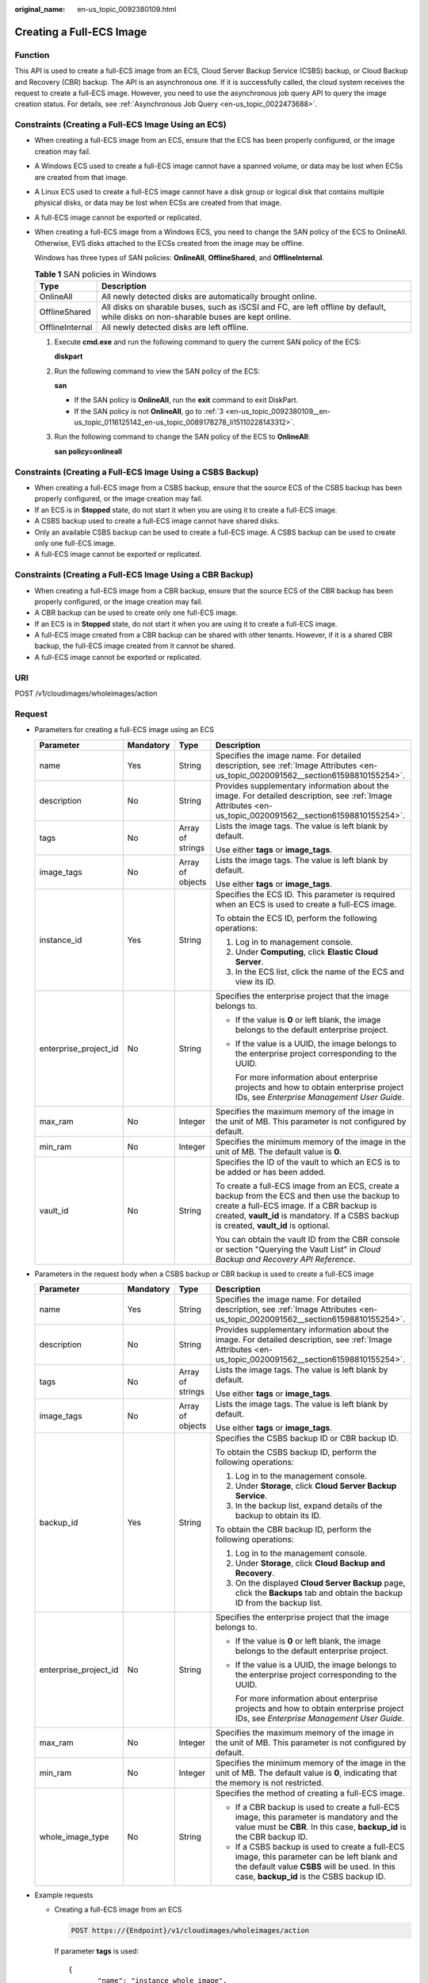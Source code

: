 :original_name: en-us_topic_0092380109.html

.. _en-us_topic_0092380109:

Creating a Full-ECS Image
=========================

Function
--------

This API is used to create a full-ECS image from an ECS, Cloud Server Backup Service (CSBS) backup, or Cloud Backup and Recovery (CBR) backup. The API is an asynchronous one. If it is successfully called, the cloud system receives the request to create a full-ECS image. However, you need to use the asynchronous job query API to query the image creation status. For details, see :ref:`Asynchronous Job Query <en-us_topic_0022473688>`.

Constraints (Creating a Full-ECS Image Using an ECS)
----------------------------------------------------

-  When creating a full-ECS image from an ECS, ensure that the ECS has been properly configured, or the image creation may fail.

-  A Windows ECS used to create a full-ECS image cannot have a spanned volume, or data may be lost when ECSs are created from that image.

-  A Linux ECS used to create a full-ECS image cannot have a disk group or logical disk that contains multiple physical disks, or data may be lost when ECSs are created from that image.

-  A full-ECS image cannot be exported or replicated.

-  When creating a full-ECS image from a Windows ECS, you need to change the SAN policy of the ECS to OnlineAll. Otherwise, EVS disks attached to the ECSs created from the image may be offline.

   Windows has three types of SAN policies: **OnlineAll**, **OfflineShared**, and **OfflineInternal**.

   .. table:: **Table 1** SAN policies in Windows

      +-----------------+------------------------------------------------------------------------------------------------------------------------------------+
      | Type            | Description                                                                                                                        |
      +=================+====================================================================================================================================+
      | OnlineAll       | All newly detected disks are automatically brought online.                                                                         |
      +-----------------+------------------------------------------------------------------------------------------------------------------------------------+
      | OfflineShared   | All disks on sharable buses, such as iSCSI and FC, are left offline by default, while disks on non-sharable buses are kept online. |
      +-----------------+------------------------------------------------------------------------------------------------------------------------------------+
      | OfflineInternal | All newly detected disks are left offline.                                                                                         |
      +-----------------+------------------------------------------------------------------------------------------------------------------------------------+

   #. Execute **cmd.exe** and run the following command to query the current SAN policy of the ECS:

      **diskpart**

   #. Run the following command to view the SAN policy of the ECS:

      **san**

      -  If the SAN policy is **OnlineAll**, run the **exit** command to exit DiskPart.

      -  If the SAN policy is not **OnlineAll**, go to :ref:`3 <en-us_topic_0092380109__en-us_topic_0116125142_en-us_topic_0089178278_li15110228143312>`.

   #. .. _en-us_topic_0092380109__en-us_topic_0116125142_en-us_topic_0089178278_li15110228143312:

      Run the following command to change the SAN policy of the ECS to **OnlineAll**:

      **san policy=onlineall**

Constraints (Creating a Full-ECS Image Using a CSBS Backup)
-----------------------------------------------------------

-  When creating a full-ECS image from a CSBS backup, ensure that the source ECS of the CSBS backup has been properly configured, or the image creation may fail.
-  If an ECS is in **Stopped** state, do not start it when you are using it to create a full-ECS image.
-  A CSBS backup used to create a full-ECS image cannot have shared disks.
-  Only an available CSBS backup can be used to create a full-ECS image. A CSBS backup can be used to create only one full-ECS image.
-  A full-ECS image cannot be exported or replicated.

Constraints (Creating a Full-ECS Image Using a CBR Backup)
----------------------------------------------------------

-  When creating a full-ECS image from a CBR backup, ensure that the source ECS of the CBR backup has been properly configured, or the image creation may fail.
-  A CBR backup can be used to create only one full-ECS image.
-  If an ECS is in **Stopped** state, do not start it when you are using it to create a full-ECS image.
-  A full-ECS image created from a CBR backup can be shared with other tenants. However, if it is a shared CBR backup, the full-ECS image created from it cannot be shared.
-  A full-ECS image cannot be exported or replicated.

URI
---

POST /v1/cloudimages/wholeimages/action

Request
-------

-  Parameters for creating a full-ECS image using an ECS

   +-----------------------+-----------------+------------------+----------------------------------------------------------------------------------------------------------------------------------------------------------------------------------------------------------------------------------------+
   | Parameter             | Mandatory       | Type             | Description                                                                                                                                                                                                                            |
   +=======================+=================+==================+========================================================================================================================================================================================================================================+
   | name                  | Yes             | String           | Specifies the image name. For detailed description, see :ref:`Image Attributes <en-us_topic_0020091562__section61598810155254>`.                                                                                                       |
   +-----------------------+-----------------+------------------+----------------------------------------------------------------------------------------------------------------------------------------------------------------------------------------------------------------------------------------+
   | description           | No              | String           | Provides supplementary information about the image. For detailed description, see :ref:`Image Attributes <en-us_topic_0020091562__section61598810155254>`.                                                                             |
   +-----------------------+-----------------+------------------+----------------------------------------------------------------------------------------------------------------------------------------------------------------------------------------------------------------------------------------+
   | tags                  | No              | Array of strings | Lists the image tags. The value is left blank by default.                                                                                                                                                                              |
   |                       |                 |                  |                                                                                                                                                                                                                                        |
   |                       |                 |                  | Use either **tags** or **image_tags**.                                                                                                                                                                                                 |
   +-----------------------+-----------------+------------------+----------------------------------------------------------------------------------------------------------------------------------------------------------------------------------------------------------------------------------------+
   | image_tags            | No              | Array of objects | Lists the image tags. The value is left blank by default.                                                                                                                                                                              |
   |                       |                 |                  |                                                                                                                                                                                                                                        |
   |                       |                 |                  | Use either **tags** or **image_tags**.                                                                                                                                                                                                 |
   +-----------------------+-----------------+------------------+----------------------------------------------------------------------------------------------------------------------------------------------------------------------------------------------------------------------------------------+
   | instance_id           | Yes             | String           | Specifies the ECS ID. This parameter is required when an ECS is used to create a full-ECS image.                                                                                                                                       |
   |                       |                 |                  |                                                                                                                                                                                                                                        |
   |                       |                 |                  | To obtain the ECS ID, perform the following operations:                                                                                                                                                                                |
   |                       |                 |                  |                                                                                                                                                                                                                                        |
   |                       |                 |                  | #. Log in to management console.                                                                                                                                                                                                       |
   |                       |                 |                  | #. Under **Computing**, click **Elastic Cloud Server**.                                                                                                                                                                                |
   |                       |                 |                  | #. In the ECS list, click the name of the ECS and view its ID.                                                                                                                                                                         |
   +-----------------------+-----------------+------------------+----------------------------------------------------------------------------------------------------------------------------------------------------------------------------------------------------------------------------------------+
   | enterprise_project_id | No              | String           | Specifies the enterprise project that the image belongs to.                                                                                                                                                                            |
   |                       |                 |                  |                                                                                                                                                                                                                                        |
   |                       |                 |                  | -  If the value is **0** or left blank, the image belongs to the default enterprise project.                                                                                                                                           |
   |                       |                 |                  |                                                                                                                                                                                                                                        |
   |                       |                 |                  | -  If the value is a UUID, the image belongs to the enterprise project corresponding to the UUID.                                                                                                                                      |
   |                       |                 |                  |                                                                                                                                                                                                                                        |
   |                       |                 |                  |    For more information about enterprise projects and how to obtain enterprise project IDs, see *Enterprise Management User Guide*.                                                                                                    |
   +-----------------------+-----------------+------------------+----------------------------------------------------------------------------------------------------------------------------------------------------------------------------------------------------------------------------------------+
   | max_ram               | No              | Integer          | Specifies the maximum memory of the image in the unit of MB. This parameter is not configured by default.                                                                                                                              |
   +-----------------------+-----------------+------------------+----------------------------------------------------------------------------------------------------------------------------------------------------------------------------------------------------------------------------------------+
   | min_ram               | No              | Integer          | Specifies the minimum memory of the image in the unit of MB. The default value is **0**.                                                                                                                                               |
   +-----------------------+-----------------+------------------+----------------------------------------------------------------------------------------------------------------------------------------------------------------------------------------------------------------------------------------+
   | vault_id              | No              | String           | Specifies the ID of the vault to which an ECS is to be added or has been added.                                                                                                                                                        |
   |                       |                 |                  |                                                                                                                                                                                                                                        |
   |                       |                 |                  | To create a full-ECS image from an ECS, create a backup from the ECS and then use the backup to create a full-ECS image. If a CBR backup is created, **vault_id** is mandatory. If a CSBS backup is created, **vault_id** is optional. |
   |                       |                 |                  |                                                                                                                                                                                                                                        |
   |                       |                 |                  | You can obtain the vault ID from the CBR console or section "Querying the Vault List" in *Cloud Backup and Recovery API Reference*.                                                                                                    |
   +-----------------------+-----------------+------------------+----------------------------------------------------------------------------------------------------------------------------------------------------------------------------------------------------------------------------------------+

-  Parameters in the request body when a CSBS backup or CBR backup is used to create a full-ECS image

   +-----------------------+-----------------+------------------+------------------------------------------------------------------------------------------------------------------------------------------------------------------------------------------+
   | Parameter             | Mandatory       | Type             | Description                                                                                                                                                                              |
   +=======================+=================+==================+==========================================================================================================================================================================================+
   | name                  | Yes             | String           | Specifies the image name. For detailed description, see :ref:`Image Attributes <en-us_topic_0020091562__section61598810155254>`.                                                         |
   +-----------------------+-----------------+------------------+------------------------------------------------------------------------------------------------------------------------------------------------------------------------------------------+
   | description           | No              | String           | Provides supplementary information about the image. For detailed description, see :ref:`Image Attributes <en-us_topic_0020091562__section61598810155254>`.                               |
   +-----------------------+-----------------+------------------+------------------------------------------------------------------------------------------------------------------------------------------------------------------------------------------+
   | tags                  | No              | Array of strings | Lists the image tags. The value is left blank by default.                                                                                                                                |
   |                       |                 |                  |                                                                                                                                                                                          |
   |                       |                 |                  | Use either **tags** or **image_tags**.                                                                                                                                                   |
   +-----------------------+-----------------+------------------+------------------------------------------------------------------------------------------------------------------------------------------------------------------------------------------+
   | image_tags            | No              | Array of objects | Lists the image tags. The value is left blank by default.                                                                                                                                |
   |                       |                 |                  |                                                                                                                                                                                          |
   |                       |                 |                  | Use either **tags** or **image_tags**.                                                                                                                                                   |
   +-----------------------+-----------------+------------------+------------------------------------------------------------------------------------------------------------------------------------------------------------------------------------------+
   | backup_id             | Yes             | String           | Specifies the CSBS backup ID or CBR backup ID.                                                                                                                                           |
   |                       |                 |                  |                                                                                                                                                                                          |
   |                       |                 |                  | To obtain the CSBS backup ID, perform the following operations:                                                                                                                          |
   |                       |                 |                  |                                                                                                                                                                                          |
   |                       |                 |                  | #. Log in to the management console.                                                                                                                                                     |
   |                       |                 |                  | #. Under **Storage**, click **Cloud Server Backup Service**.                                                                                                                             |
   |                       |                 |                  | #. In the backup list, expand details of the backup to obtain its ID.                                                                                                                    |
   |                       |                 |                  |                                                                                                                                                                                          |
   |                       |                 |                  | To obtain the CBR backup ID, perform the following operations:                                                                                                                           |
   |                       |                 |                  |                                                                                                                                                                                          |
   |                       |                 |                  | #. Log in to the management console.                                                                                                                                                     |
   |                       |                 |                  | #. Under **Storage**, click **Cloud Backup and Recovery**.                                                                                                                               |
   |                       |                 |                  | #. On the displayed **Cloud Server Backup** page, click the **Backups** tab and obtain the backup ID from the backup list.                                                               |
   +-----------------------+-----------------+------------------+------------------------------------------------------------------------------------------------------------------------------------------------------------------------------------------+
   | enterprise_project_id | No              | String           | Specifies the enterprise project that the image belongs to.                                                                                                                              |
   |                       |                 |                  |                                                                                                                                                                                          |
   |                       |                 |                  | -  If the value is **0** or left blank, the image belongs to the default enterprise project.                                                                                             |
   |                       |                 |                  |                                                                                                                                                                                          |
   |                       |                 |                  | -  If the value is a UUID, the image belongs to the enterprise project corresponding to the UUID.                                                                                        |
   |                       |                 |                  |                                                                                                                                                                                          |
   |                       |                 |                  |    For more information about enterprise projects and how to obtain enterprise project IDs, see *Enterprise Management User Guide*.                                                      |
   +-----------------------+-----------------+------------------+------------------------------------------------------------------------------------------------------------------------------------------------------------------------------------------+
   | max_ram               | No              | Integer          | Specifies the maximum memory of the image in the unit of MB. This parameter is not configured by default.                                                                                |
   +-----------------------+-----------------+------------------+------------------------------------------------------------------------------------------------------------------------------------------------------------------------------------------+
   | min_ram               | No              | Integer          | Specifies the minimum memory of the image in the unit of MB. The default value is **0**, indicating that the memory is not restricted.                                                   |
   +-----------------------+-----------------+------------------+------------------------------------------------------------------------------------------------------------------------------------------------------------------------------------------+
   | whole_image_type      | No              | String           | Specifies the method of creating a full-ECS image.                                                                                                                                       |
   |                       |                 |                  |                                                                                                                                                                                          |
   |                       |                 |                  | -  If a CBR backup is used to create a full-ECS image, this parameter is mandatory and the value must be **CBR**. In this case, **backup_id** is the CBR backup ID.                      |
   |                       |                 |                  | -  If a CSBS backup is used to create a full-ECS image, this parameter can be left blank and the default value **CSBS** will be used. In this case, **backup_id** is the CSBS backup ID. |
   +-----------------------+-----------------+------------------+------------------------------------------------------------------------------------------------------------------------------------------------------------------------------------------+

-  Example requests

   -  Creating a full-ECS image from an ECS

      .. code-block:: text

         POST https://{Endpoint}/v1/cloudimages/wholeimages/action

      If parameter **tags** is used:

      ::

         {
                "name": "instance_whole_image",
                "description": "creating an image from an ECS",
                "instance_id": "877a2cda-ba63-4e1e-b95f-e67e48b6129a",
                "vault_id": "de9fcf45-11b2-432c-8562-5c5428574600",
                "tags": [
                    "aaa.111",
                    "bbb.333",
                    "ccc.444"
                ]
         }

      If parameter **image_tags** is used:

      ::

         {
                "name": "instance_whole_image",
                "description": "creating an image from an ECS",
                "instance_id": "877a2cda-ba63-4e1e-b95f-e67e48b6129a",
                "vault_id": "de9fcf45-11b2-432c-8562-5c5428574600",
                "image_tags": [{"key":"key2","value":"value2"},{"key":"key1","value":"value1"}]
         }

   -  Creating a full-ECS image from a CSBS or CBR backup

      .. code-block:: text

         POST https://{Endpoint}/v1/cloudimages/wholeimages/action

      If parameter **tags** is used:

      ::

         {
              "name": "backup_whole_image",
              "description": "Creating a full-ECS image from a CBR backup",
              "backup_id": "9b27efab-4a17-4c06-bfa2-3e0cf021d3c3",
              "whole_image_type": "CBR",
              "tags": [
                    "aaa.111",
                    "bbb.333",
                    "ccc.444"
               ]
         }

      If parameter **image_tags** is used:

      ::

         {
              "name": "backup_whole_image",
              "description": "Creating a full-ECS image from a CBR backup",
              "backup_id": "9b27efab-4a17-4c06-bfa2-3e0cf021d3c3",
              "whole_image_type": "CBR",
              "image_tags": [{"key":"key2","value":"value2"},{"key":"key1","value":"value1"}]
         }

Response
--------

-  Response parameters

   +-----------------------+-----------------------+--------------------------------------------------------------------------+
   | Parameter             | Type                  | Description                                                              |
   +=======================+=======================+==========================================================================+
   | job_id                | String                | Specifies the asynchronous job ID.                                       |
   |                       |                       |                                                                          |
   |                       |                       | For details, see :ref:`Asynchronous Job Query <en-us_topic_0022473688>`. |
   +-----------------------+-----------------------+--------------------------------------------------------------------------+

-  Example response

   .. code-block:: text

      STATUS CODE 200

   ::

      {
          "job_id": "4010a32b5f909853015f90aaa24b0015"
      }

Returned Values
---------------

-  Normal

   200

-  Abnormal

   +---------------------------+------------------------------------------------------------------------------------------------------------+
   | Returned Value            | Description                                                                                                |
   +===========================+============================================================================================================+
   | 400 Bad Request           | Request error. For details about the returned error code, see :ref:`Error Codes <en-us_topic_0022473689>`. |
   +---------------------------+------------------------------------------------------------------------------------------------------------+
   | 401 Unauthorized          | Authentication failed.                                                                                     |
   +---------------------------+------------------------------------------------------------------------------------------------------------+
   | 403 Forbidden             | You do not have the rights to perform the operation.                                                       |
   +---------------------------+------------------------------------------------------------------------------------------------------------+
   | 404 Not Found             | The requested resource was not found.                                                                      |
   +---------------------------+------------------------------------------------------------------------------------------------------------+
   | 500 Internal Server Error | Internal service error.                                                                                    |
   +---------------------------+------------------------------------------------------------------------------------------------------------+
   | 503 Service Unavailable   | The service is unavailable.                                                                                |
   +---------------------------+------------------------------------------------------------------------------------------------------------+
